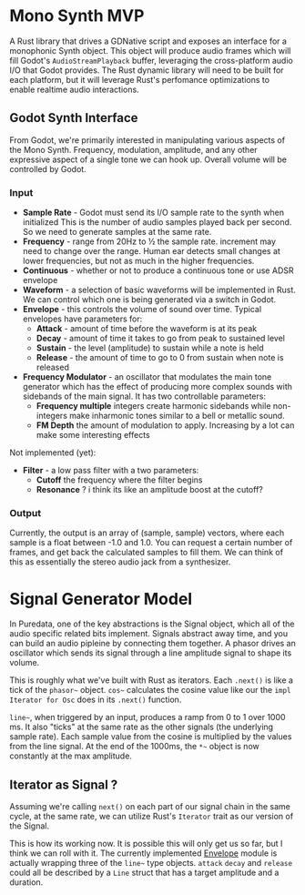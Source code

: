 * Mono Synth MVP

A Rust library that drives a GDNative script and exposes an interface for a
monophonic Synth object. This object will produce audio frames which will
fill Godot's ~AudioStreamPlayback~ buffer, leveraging the cross-platform
audio I/O that Godot provides. The Rust dynamic library will need to be built
for each platform, but it will leverage Rust's perfomance optimizations to
enable realtime audio interactions.

** Godot Synth Interface

From Godot, we're primarily interested in manipulating various aspects of
the Mono Synth. Frequency, modulation, amplitude, and any other expressive
aspect of a single tone we can hook up. Overall volume will be controlled
by Godot.

*** Input

- *Sample Rate* - Godot must send its I/O sample rate to the synth when initialized
  This is the number of audio samples played back per second. So we need to generate
  samples at the same rate.
- *Frequency* - range from 20Hz to ½ the sample rate. increment may need to change
  over the range. Human ear detects small changes at lower frequencies, but not as
  much in the higher frequencies.
- *Continuous* - whether or not to produce a continuous tone or use ADSR envelope
- *Waveform* - a selection of basic waveforms will be implemented in Rust. We can
  control which one is being generated via a switch in Godot.
- *Envelope* - this controls the volume of sound over time. Typical envelopes
  have parameters for:
  - *Attack* - amount of time before the waveform is at its peak
  - *Decay* - amount of time it takes to go from peak to sustained level
  - *Sustain* - the level (amplitude) to sustain while a note is held
  - *Release* - the amount of time to go to 0 from sustain when note is released
- *Frequency Modulator* - an oscillator that modulates the main tone generator which
  has the effect of producing more complex sounds with sidebands of the main signal.
  It has two controllable parameters:
  - *Frequency multiple* integers create harmonic sidebands while non-integers make
    inharmonic tones similar to a bell or metallic sound.
  - *FM Depth* the amount of modulation to apply. Increasing by a lot can make some
    interesting effects

Not implemented (yet):

- *Filter* - a low pass filter with a two parameters:
  - *Cutoff* the frequency where the filter begins
  - *Resonance* ? i think its like an amplitude boost at the cutoff?

*** Output

Currently, the output is an array of (sample, sample) vectors, where each sample is
a float between -1.0 and 1.0. You can request a certain number of frames, and get back
the calculated samples to fill them. We can think of this as essentially the stereo
audio jack from a synthesizer.
  
* Signal Generator Model

In Puredata, one of the key abstractions is the Signal object, which all of the
audio specific related bits implement. Signals abstract away time, and you can build
an audio pipleine by connecting them together. A phasor drives an oscillator which
sends its signal through a line amplitude signal to shape its volume.

                          [[file:diagrams/pd-phasor-oscillator.png]]

This is roughly what we've built with Rust as iterators. Each ~.next()~ is like a
tick of the =phasor~= object. =cos~= calculates the cosine value like our the
~impl Iterator for Osc~ does in its ~.next()~ function.

=line~=, when triggered by an input, produces a ramp from 0 to 1 over 1000 ms.
It also "ticks" at the same rate as the other signals (the underlying sample rate).
Each sample value from the cosine is multiplied by the values from the line signal.
At the end of the 1000ms, the =*~= object is now constantly at the max amplitude.

** Iterator as Signal ?

Assuming we're calling ~next()~ on each part of our signal chain in the same cycle,
at the same rate, we can utilize Rust's =Iterator= trait as our version of the Signal.

This is how its working now. It is possible this will only get us so far, but
I think we can roll with it. The currently implemented [[../klangfarbrs/src/envelope.rs][Envelope]] module is actually
wrapping three of the =line~= type objects. ~attack~ ~decay~ and ~release~ could
all be described by a ~Line~ struct that has a target amplitude and a duration.

